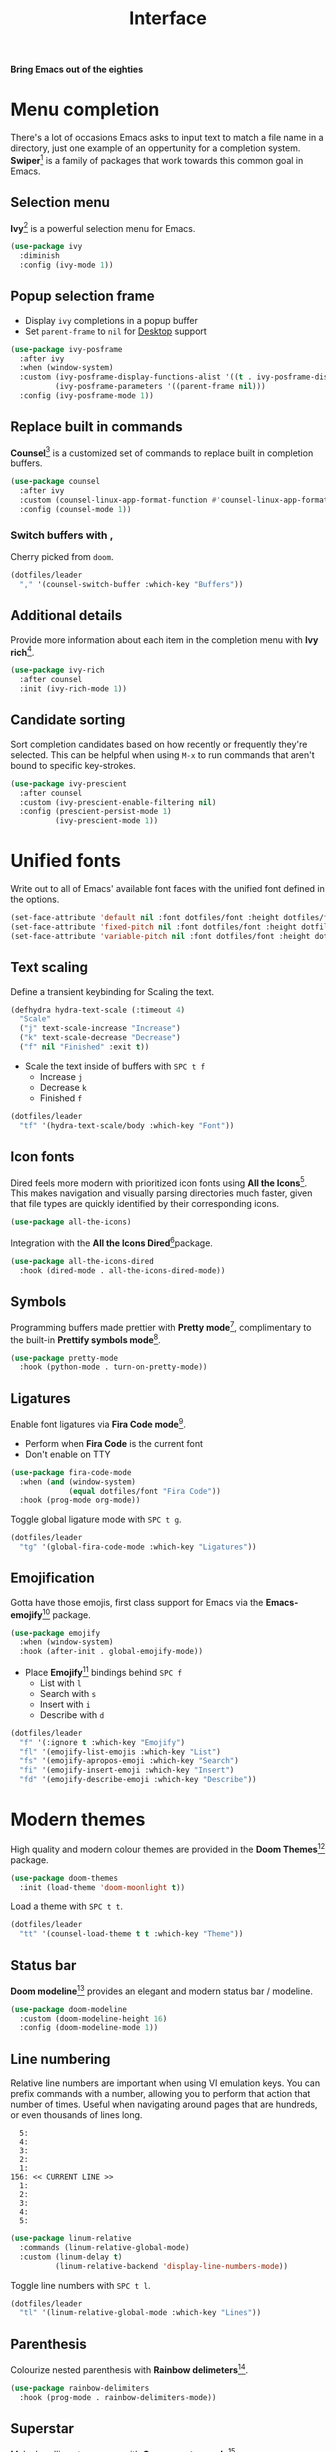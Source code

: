 #+TITLE: Interface
#+AUTHOR: Christopher James Hayward
#+EMAIL: chris@chrishayward.xyz

#+PROPERTY: header-args:emacs-lisp :tangle interface.el :comments org
#+PROPERTY: header-args:shell      :tangle no
#+PROPERTY: header-args            :results silent :eval no-export :comments org

#+OPTIONS: num:nil toc:nil todo:nil tasks:nil tags:nil
#+OPTIONS: skip:nil author:nil email:nil creator:nil timestamp:nil

#+ATTR_ORG: :width 420px
#+ATTR_HTML: :width 420px
#+ATTR_LATEX: :width 420px
[[../docs/images/what-is-emacs-teaser.png]]

*Bring Emacs out of the eighties*

* Menu completion

There's a lot of occasions Emacs asks to input text to match a file name in a directory, just one example of an oppertunity for a completion system. *Swiper*[fn:1] is a family of packages that work towards this common goal in Emacs.

** Selection menu

*Ivy*[fn:1] is a powerful selection menu for Emacs.

#+begin_src emacs-lisp
(use-package ivy
  :diminish
  :config (ivy-mode 1))
#+end_src

** Popup selection frame

+ Display =ivy= completions in a popup buffer
+ Set ~parent-frame~ to =nil= for [[file:desktop.org][Desktop]] support

#+begin_src emacs-lisp
(use-package ivy-posframe
  :after ivy
  :when (window-system)
  :custom (ivy-posframe-display-functions-alist '((t . ivy-posframe-display)))
          (ivy-posframe-parameters '((parent-frame nil)))
  :config (ivy-posframe-mode 1))
#+end_src

** Replace built in commands

*Counsel*[fn:1] is a customized set of commands to replace built in completion buffers.

#+begin_src emacs-lisp
(use-package counsel
  :after ivy
  :custom (counsel-linux-app-format-function #'counsel-linux-app-format-function-name-only)
  :config (counsel-mode 1))
#+end_src 

*** Switch buffers with ,

Cherry picked from =doom=.

#+begin_src emacs-lisp
(dotfiles/leader
  "," '(counsel-switch-buffer :which-key "Buffers"))
#+end_src

** Additional details

Provide more information about each item in the completion menu with *Ivy rich*[fn:2].

#+begin_src emacs-lisp
(use-package ivy-rich
  :after counsel
  :init (ivy-rich-mode 1))
#+end_src

** Candidate sorting

Sort completion candidates based on how recently or frequently they're selected. This can be helpful when using =M-x= to run commands that aren't bound to specific key-strokes.

#+begin_src emacs-lisp
(use-package ivy-prescient
  :after counsel
  :custom (ivy-prescient-enable-filtering nil)
  :config (prescient-persist-mode 1)
          (ivy-prescient-mode 1))
#+end_src

* Unified fonts

Write out to all of Emacs' available font faces with the unified font defined in the options.

#+begin_src emacs-lisp
(set-face-attribute 'default nil :font dotfiles/font :height dotfiles/font-size)
(set-face-attribute 'fixed-pitch nil :font dotfiles/font :height dotfiles/font-size)
(set-face-attribute 'variable-pitch nil :font dotfiles/font :height dotfiles/font-size)
#+end_src

** Text scaling

Define a transient keybinding for Scaling the text.

#+begin_src emacs-lisp
(defhydra hydra-text-scale (:timeout 4)
  "Scale"
  ("j" text-scale-increase "Increase")
  ("k" text-scale-decrease "Decrease")
  ("f" nil "Finished" :exit t))
#+end_src

+ Scale the text inside of buffers with =SPC t f=
  * Increase =j=
  * Decrease =k=
  * Finished =f=

#+begin_src emacs-lisp
(dotfiles/leader
  "tf" '(hydra-text-scale/body :which-key "Font"))
#+end_src

** Icon fonts

Dired feels more modern with prioritized icon fonts using *All the Icons*[fn:3]. This makes navigation and visually parsing directories much faster, given that file types are quickly identified by their corresponding icons.

#+begin_src emacs-lisp
(use-package all-the-icons)
#+end_src

Integration with the *All the Icons Dired*[fn:4]package.

#+begin_src emacs-lisp
(use-package all-the-icons-dired
  :hook (dired-mode . all-the-icons-dired-mode))
#+end_src

** Symbols

Programming buffers made prettier with *Pretty mode*[fn:5], complimentary to the built-in *Prettify symbols mode*[fn:6].

#+begin_src emacs-lisp
(use-package pretty-mode
  :hook (python-mode . turn-on-pretty-mode))
#+end_src

** Ligatures

Enable font ligatures via *Fira Code mode*[fn:7].

+ Perform when *Fira Code* is the current font
+ Don't enable on TTY

#+begin_src emacs-lisp
(use-package fira-code-mode
  :when (and (window-system)
             (equal dotfiles/font "Fira Code"))
  :hook (prog-mode org-mode))
#+end_src

Toggle global ligature mode with =SPC t g=.

#+begin_src emacs-lisp
(dotfiles/leader
  "tg" '(global-fira-code-mode :which-key "Ligatures"))
#+end_src

** Emojification

Gotta have those emojis, first class support for Emacs via the *Emacs-emojify*[fn:8] package.

#+begin_src emacs-lisp
(use-package emojify
  :when (window-system)
  :hook (after-init . global-emojify-mode))
#+end_src

+ Place *Emojify*[fn:8] bindings behind =SPC f=
  * List with =l=
  * Search with =s=
  * Insert with =i=
  * Describe with =d=

#+begin_src emacs-lisp
(dotfiles/leader
  "f" '(:ignore t :which-key "Emojify")
  "fl" '(emojify-list-emojis :which-key "List")
  "fs" '(emojify-apropos-emoji :which-key "Search")
  "fi" '(emojify-insert-emoji :which-key "Insert")
  "fd" '(emojify-describe-emoji :which-key "Describe"))
#+end_src

* Modern themes

#+ATTR_ORG: :width 420px
#+ATTR_HTML: :width 420px
#+ATTR_LATEX: :width 420px
[[../docs/images/what-is-emacs-customizable.gif]]

High quality and modern colour themes are provided in the *Doom Themes*[fn:9] package.

#+begin_src emacs-lisp
(use-package doom-themes
  :init (load-theme 'doom-moonlight t))
#+end_src

Load a theme with =SPC t t=.

#+begin_src emacs-lisp
(dotfiles/leader
  "tt" '(counsel-load-theme t t :which-key "Theme"))
#+end_src

** Status bar

*Doom modeline*[fn:10] provides an elegant and modern status bar / modeline.

#+begin_src emacs-lisp
(use-package doom-modeline
  :custom (doom-modeline-height 16)
  :config (doom-modeline-mode 1))
#+end_src

** Line numbering

Relative line numbers are important when using VI emulation keys. You can prefix commands with a number, allowing you to perform that action that number of times. Useful when navigating around pages that are hundreds, or even thousands of lines long.

#+begin_example
  5:
  4:
  3:
  2:
  1:
156: << CURRENT LINE >>
  1:
  2:
  3:
  4:
  5:
#+end_example

#+begin_src emacs-lisp
(use-package linum-relative
  :commands (linum-relative-global-mode)
  :custom (linum-delay t)
          (linum-relative-backend 'display-line-numbers-mode))
#+end_src

Toggle line numbers with =SPC t l=.

#+begin_src emacs-lisp
(dotfiles/leader
  "tl" '(linum-relative-global-mode :which-key "Lines"))
#+end_src

** Parenthesis

Colourize nested parenthesis with *Rainbow delimeters*[fn:11].

#+begin_src emacs-lisp
(use-package rainbow-delimiters
  :hook (prog-mode . rainbow-delimiters-mode))
#+end_src

** Superstar

Make headline stars *super* with *Org superstar mode*[fn:12].

#+begin_src emacs-lisp
(use-package org-superstar
  :when (window-system)
  :after org
  :hook (org-mode . org-superstar-mode))
#+end_src

* Footnotes

[fn:1] https://github.com/abo-abo/swiper

[fn:2] https://github.com/Yevgnen/ivy-rich

[fn:3] [[https://github.com/domtronn/all-the-icons.el]]

[fn:4] https://github.com/jtbm37/all-the-icons-dired

[fn:5] https://emacswiki.org/emacs/pretty-mode.el

[fn:6] https://emacswiki.org/emacs/PrettySymbol

[fn:7] https://github.com/jming422/fira-code-mode

[fn:8] https://github.com/iqbalansari/emacs-emojify

[fn:9] https://github.com/hlissner/emacs-doom-themes

[fn:10] https://github.com/seagle0128/doom-modeline

[fn:11] https://github.com/Fanael/rainbow-delimiters

[fn:12] https://github.com/integral-dw/org-superstar-mode

[fn:13] https://github.com/emacs-dashboard/emacs-dashboard

[fn:14] https://github.com/emacsmirror/linum-relative
